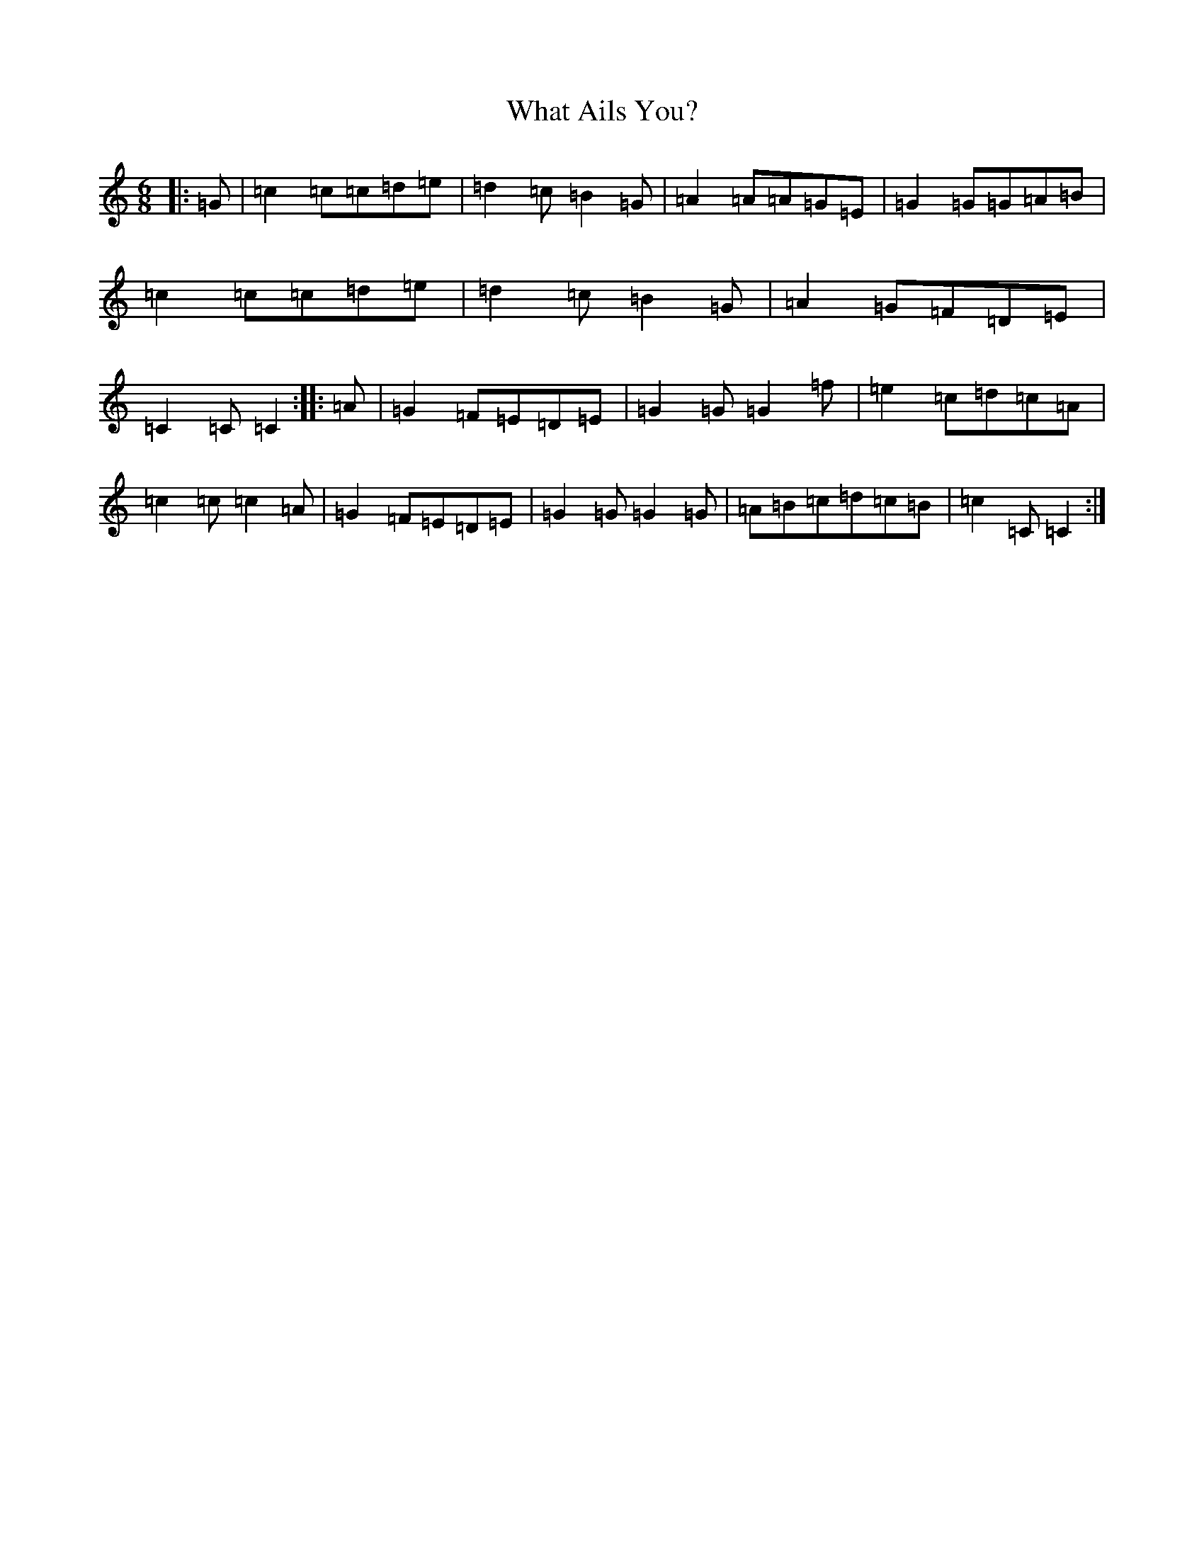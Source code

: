 X: 22316
T: What Ails You?
S: https://thesession.org/tunes/12940#setting22181
R: jig
M:6/8
L:1/8
K: C Major
|:=G|=c2=c=c=d=e|=d2=c=B2=G|=A2=A=A=G=E|=G2=G=G=A=B|=c2=c=c=d=e|=d2=c=B2=G|=A2=G=F=D=E|=C2=C=C2:||:=A|=G2=F=E=D=E|=G2=G=G2=f|=e2=c=d=c=A|=c2=c=c2=A|=G2=F=E=D=E|=G2=G=G2=G|=A=B=c=d=c=B|=c2=C=C2:|